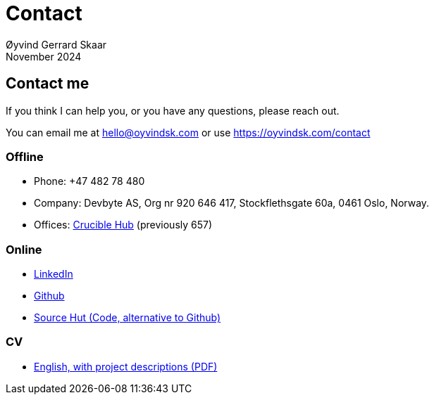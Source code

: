 
= Contact
Øyvind Gerrard Skaar
November 2024


== Contact me
If you think I can help you, or you have any questions, please reach out.

You can email me at hello@oyvindsk.com or use https://oyvindsk.com/contact

=== Offline
 * Phone: +47 482 78 480
 * Company: Devbyte AS, Org nr 920 646 417, Stockflethsgate 60a, 0461 Oslo, Norway.
 * Offices: link:https://www.cruciblehub.no/[Crucible Hub] (previously 657)

=== Online
* link:http://www.linkedin.com/in/oskaar[LinkedIn]
* link:https://github.com/oyvindsk[Github]
* link:https://git.sr.ht/~oyvindsk/[Source Hut (Code, alternative to Github)]

=== CV
* link:https://oyvindsk.com/cv/cv-øyvind_gerrard_skaar-english.pdf[English, with project descriptions (PDF)]
// * link:https://oyvindsk.com/cv/cv-øyvind_gerrard_skaar-norwegian.pdf[Norwegian, summary (PDF)]
